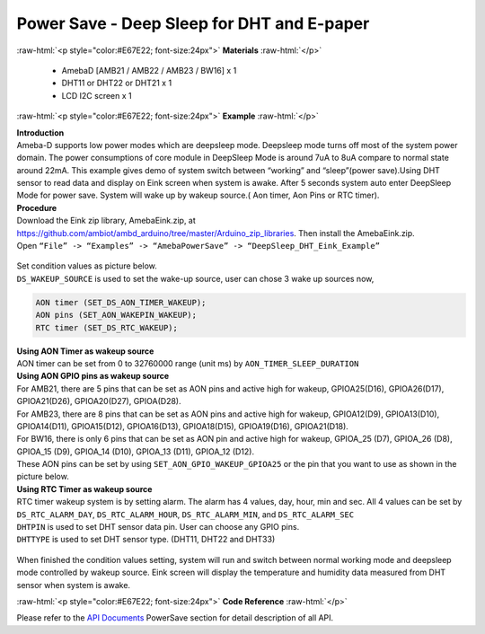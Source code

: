 ##########################################################################
Power Save - Deep Sleep for DHT and E-paper
##########################################################################

.. role:: raw-html(raw)
   :format: html

:raw-html:`<p style="color:#E67E22; font-size:24px">`
**Materials**
:raw-html:`</p>`

  - AmebaD [AMB21 / AMB22 / AMB23 / BW16] x 1
  - DHT11 or DHT22 or DHT21 x 1
  - LCD I2C screen x 1

:raw-html:`<p style="color:#E67E22; font-size:24px">`
**Example**
:raw-html:`</p>`

| **Introduction**
| Ameba-D supports low power modes which are deepsleep mode. Deepsleep
  mode turns off most of the system power domain. The power consumptions
  of core module in DeepSleep Mode is around 7uA to 8uA compare to normal
  state around 22mA. This example gives demo of system switch between
  “working” and “sleep”(power save).Using DHT sensor to read data and
  display on Eink screen when system is awake. After 5 seconds system auto
  enter DeepSleep Mode for power save. System will wake up by wakeup
  source.( Aon timer, Aon Pins or RTC timer).

| **Procedure**
| Download the Eink zip library, AmebaEink.zip, at 
  https://github.com/ambiot/ambd_arduino/tree/master/Arduino_zip_libraries. 
  Then install the AmebaEink.zip.
| Open ``“File” -> “Examples” -> “AmebaPowerSave” ->
  “DeepSleep_DHT_Eink_Example”``

  |1|

| Set condition values as picture below.
| ``DS_WAKEUP_SOURCE`` is used to set the wake-up source, user can chose 3 
  wake up sources now,

.. code-block:: c

   AON timer (SET_DS_AON_TIMER_WAKEUP);
   AON pins (SET_AON_WAKEPIN_WAKEUP);
   RTC timer (SET_DS_RTC_WAKEUP);

| **Using AON Timer as wakeup source**
| AON timer can be set from 0 to 32760000 range (unit ms) by ``AON_TIMER_SLEEP_DURATION``

| **Using AON GPIO pins as wakeup source**
| For AMB21, there are 5 pins that can be set as AON pins and active
  high for wakeup, GPIOA25(D16), GPIOA26(D17), GPIOA21(D26),
  GPIOA20(D27), GPIOA(D28). 

| For AMB23, there are 8 pins that can be set as AON pins and active high
  for wakeup, GPIOA12(D9), GPIOA13(D10), GPIOA14(D11), GPIOA15(D12),
  GPIOA16(D13), GPIOA18(D15), GPIOA19(D16), GPIOA21(D18).

| For BW16, there is only 6 pins that can be set as AON pin and active
  high for wakeup, GPIOA_25 (D7), GPIOA_26 (D8), GPIOA_15 (D9), GPIOA_14
  (D10), GPIOA_13 (D11), GPIOA_12 (D12).

| These AON pins can be set by using ``SET_AON_GPIO_WAKEUP_GPIOA25`` or the pin that you want to use as shown in the picture below.
| |2|

| **Using RTC Timer as wakeup source**
| RTC timer wakeup system is by setting alarm. The alarm has 4 values, day,
  hour, min and sec. All 4 values can be set by ``DS_RTC_ALARM_DAY``,
  ``DS_RTC_ALARM_HOUR``, ``DS_RTC_ALARM_MIN``, and ``DS_RTC_ALARM_SEC``

| ``DHTPIN`` is used to set DHT sensor data pin. User can choose any GPIO
  pins.
| ``DHTTYPE`` is used to set DHT sensor type. (DHT11, DHT22 and DHT33)

  |3|

When finished the condition values setting, system will run and switch
between normal working mode and deepsleep mode controlled by wakeup
source. Eink screen will display the temperature and humidity data
measured from DHT sensor when system is awake.

:raw-html:`<p style="color:#E67E22; font-size:24px">`
**Code Reference**
:raw-html:`</p>`

Please refer to the `API
Documents <https://www.amebaiot.com/rtl8722dm-arduino-online-api-documents/>`__ PowerSave
section for detail description of all API.

.. |1| image:: /ambd_arduino/media/Power_Save_Deep_Sleep_DHT_Eink/image1.png
   :width: 689
   :height: 704
   :scale: 50 %
.. |2| image:: /ambd_arduino/media/Power_Save_Deep_Sleep_DHT_Eink/image2.png
   :width: 957
   :height: 647
   :scale: 50 %
.. |3| image:: /ambd_arduino/media/Power_Save_Deep_Sleep_DHT_Eink/image3.png
   :width: 959
   :height: 780
   :scale: 50 %
